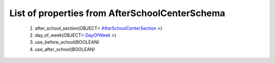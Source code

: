 List of properties from AfterSchoolCenterSchema
===============================================
        #. after_school_section(OBJECT< `AfterSchoolCenterSection <http://docs.ivis.se/en/latest/api/entities/AfterSchoolCenterSection.html>`_ >)
        #. day_of_week(OBJECT< `DayOfWeek <http://docs.ivis.se/en/latest/api/entities/DayOfWeek.html>`_ >)
        #. use_before_school(BOOLEAN)
        #. use_after_school(BOOLEAN)
